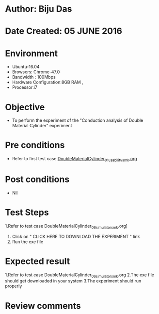 * Author: Biju Das
* Date Created: 05 JUNE 2016
* Environment
  - Ubuntu-16.04
  - Browsers: Chrome-47.0
  - Bandwidth : 100Mbps
  - Hardware Configuration:8GB RAM , 
  - Processor:i7

* Objective
  - To perform the experiment of the "Conduction analysis of Double Material Cylinder" experiment

* Pre conditions
  - Refer to first test case [[https://github.com/Virtual-Labs/virtual-laboratory-experience-in-fluid-and-thermal-sciences-iitg/blob/master/test-cases/integration_test-cases/DoubleMaterialCylinder/DoubleMaterialCylinder_01_usability_smk.org][DoubleMaterialCylinder_01_usability_smk.org]]

* Post conditions
   - Nil

* Test Steps
  1.Refer to  test case DoubleMaterialCylinder_06_simulator_smk.org]
  2. Click on " CLICK HERE TO DOWNLOAD THE EXPERIMENT " link
  3. Run the exe file


* Expected result
  1.Refer to  test case DoubleMaterialCylinder_06_simulator_smk.org
  2.The exe file should get downloaded in your system
  3.The experiment should run properly

* Review comments
